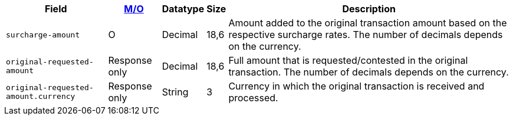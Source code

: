 [%autowidth]
[cols="m,,,,a"]
|===
| Field | <<APIRef_FieldDefs_Cardinality, M/O>> | Datatype | Size | Description

| surcharge-amount
| O
| Decimal
| 18,6
| Amount added to the original transaction amount based on the respective surcharge rates. The number of decimals depends on the currency.

| original-requested-amount
| Response only
| Decimal
| 18,6
| Full amount that is requested/contested in the original transaction. The number of decimals depends on the currency.

| original-requested-amount.currency
| Response only
| String
| 3
| Currency in which the original transaction is received and processed.

|===